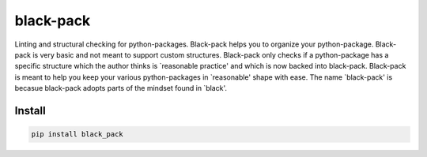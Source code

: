 ##########
black-pack
##########
|TestStatus| |PyPiStatus| |BlackStyle|

|BlackPackLogo|

Linting and structural checking for python-packages. Black-pack helps you to organize your python-package. Black-pack is very basic and not meant to support custom structures.
Black-pack only checks if a python-package has a specific structure which the author thinks is `reasonable practice' and which is now backed into black-pack. Black-pack is meant to help you keep your various python-packages in `reasonable' shape with ease. The name `black-pack' is becasue black-pack adopts parts of the mindset found in `black'.

*******
Install
*******

.. code-block::

    pip install black_pack


.. |BlackStyle| image:: https://img.shields.io/badge/code%20style-black-000000.svg
    :target: https://github.com/psf/black

.. |TestStatus| image:: https://github.com/cherenkov-plenoscope/black_pack/actions/workflows/test.yml/badge.svg?branch=main
    :target: https://github.com/cherenkov-plenoscope/black_pack/actions/workflows/test.yml

.. |PyPiStatus| image:: https://img.shields.io/pypi/v/black_pack
    :target: https://pypi.org/project/black_pack

.. |BlackPackLogo| image:: https://github.com/cherenkov-plenoscope/black_pack/blob/main/readme/black_pack.svg?raw=True